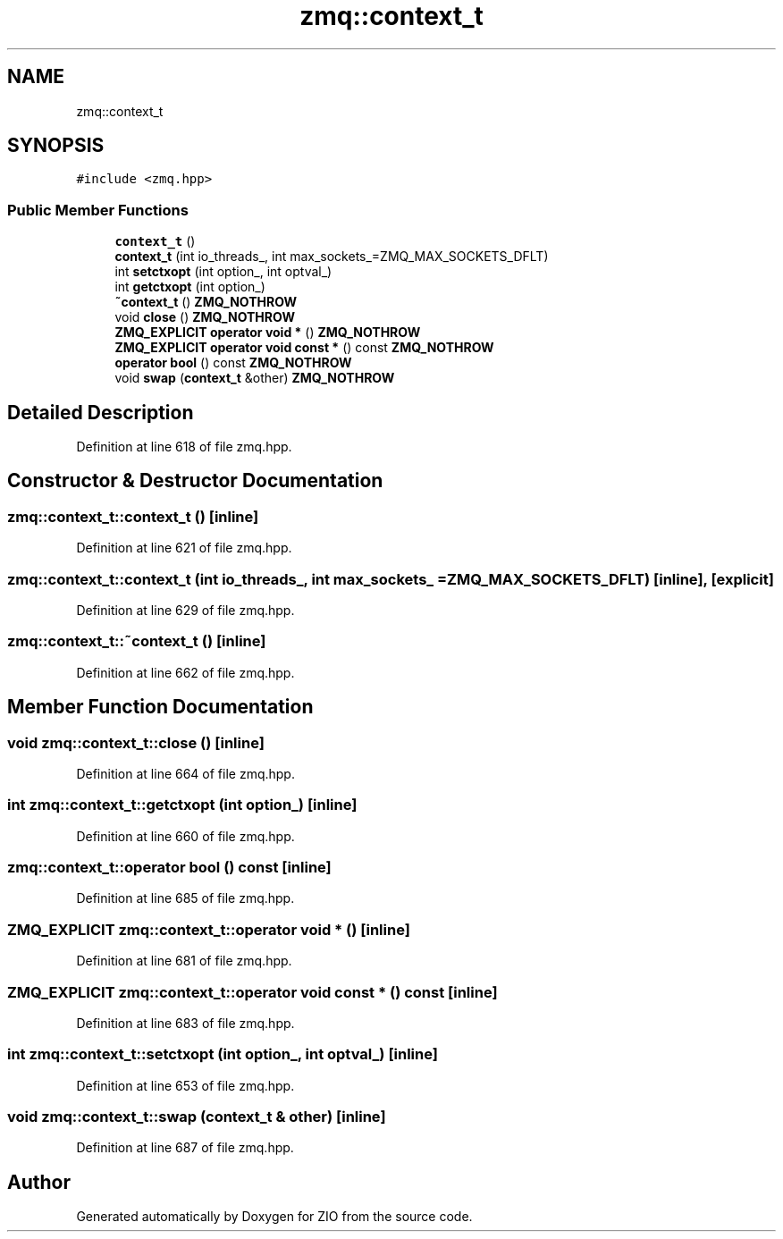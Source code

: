 .TH "zmq::context_t" 3 "Tue Feb 4 2020" "ZIO" \" -*- nroff -*-
.ad l
.nh
.SH NAME
zmq::context_t
.SH SYNOPSIS
.br
.PP
.PP
\fC#include <zmq\&.hpp>\fP
.SS "Public Member Functions"

.in +1c
.ti -1c
.RI "\fBcontext_t\fP ()"
.br
.ti -1c
.RI "\fBcontext_t\fP (int io_threads_, int max_sockets_=ZMQ_MAX_SOCKETS_DFLT)"
.br
.ti -1c
.RI "int \fBsetctxopt\fP (int option_, int optval_)"
.br
.ti -1c
.RI "int \fBgetctxopt\fP (int option_)"
.br
.ti -1c
.RI "\fB~context_t\fP () \fBZMQ_NOTHROW\fP"
.br
.ti -1c
.RI "void \fBclose\fP () \fBZMQ_NOTHROW\fP"
.br
.ti -1c
.RI "\fBZMQ_EXPLICIT\fP \fBoperator void *\fP () \fBZMQ_NOTHROW\fP"
.br
.ti -1c
.RI "\fBZMQ_EXPLICIT\fP \fBoperator void const *\fP () const \fBZMQ_NOTHROW\fP"
.br
.ti -1c
.RI "\fBoperator bool\fP () const \fBZMQ_NOTHROW\fP"
.br
.ti -1c
.RI "void \fBswap\fP (\fBcontext_t\fP &other) \fBZMQ_NOTHROW\fP"
.br
.in -1c
.SH "Detailed Description"
.PP 
Definition at line 618 of file zmq\&.hpp\&.
.SH "Constructor & Destructor Documentation"
.PP 
.SS "zmq::context_t::context_t ()\fC [inline]\fP"

.PP
Definition at line 621 of file zmq\&.hpp\&.
.SS "zmq::context_t::context_t (int io_threads_, int max_sockets_ = \fCZMQ_MAX_SOCKETS_DFLT\fP)\fC [inline]\fP, \fC [explicit]\fP"

.PP
Definition at line 629 of file zmq\&.hpp\&.
.SS "zmq::context_t::~context_t ()\fC [inline]\fP"

.PP
Definition at line 662 of file zmq\&.hpp\&.
.SH "Member Function Documentation"
.PP 
.SS "void zmq::context_t::close ()\fC [inline]\fP"

.PP
Definition at line 664 of file zmq\&.hpp\&.
.SS "int zmq::context_t::getctxopt (int option_)\fC [inline]\fP"

.PP
Definition at line 660 of file zmq\&.hpp\&.
.SS "zmq::context_t::operator bool () const\fC [inline]\fP"

.PP
Definition at line 685 of file zmq\&.hpp\&.
.SS "\fBZMQ_EXPLICIT\fP zmq::context_t::operator void * ()\fC [inline]\fP"

.PP
Definition at line 681 of file zmq\&.hpp\&.
.SS "\fBZMQ_EXPLICIT\fP zmq::context_t::operator void const * () const\fC [inline]\fP"

.PP
Definition at line 683 of file zmq\&.hpp\&.
.SS "int zmq::context_t::setctxopt (int option_, int optval_)\fC [inline]\fP"

.PP
Definition at line 653 of file zmq\&.hpp\&.
.SS "void zmq::context_t::swap (\fBcontext_t\fP & other)\fC [inline]\fP"

.PP
Definition at line 687 of file zmq\&.hpp\&.

.SH "Author"
.PP 
Generated automatically by Doxygen for ZIO from the source code\&.
